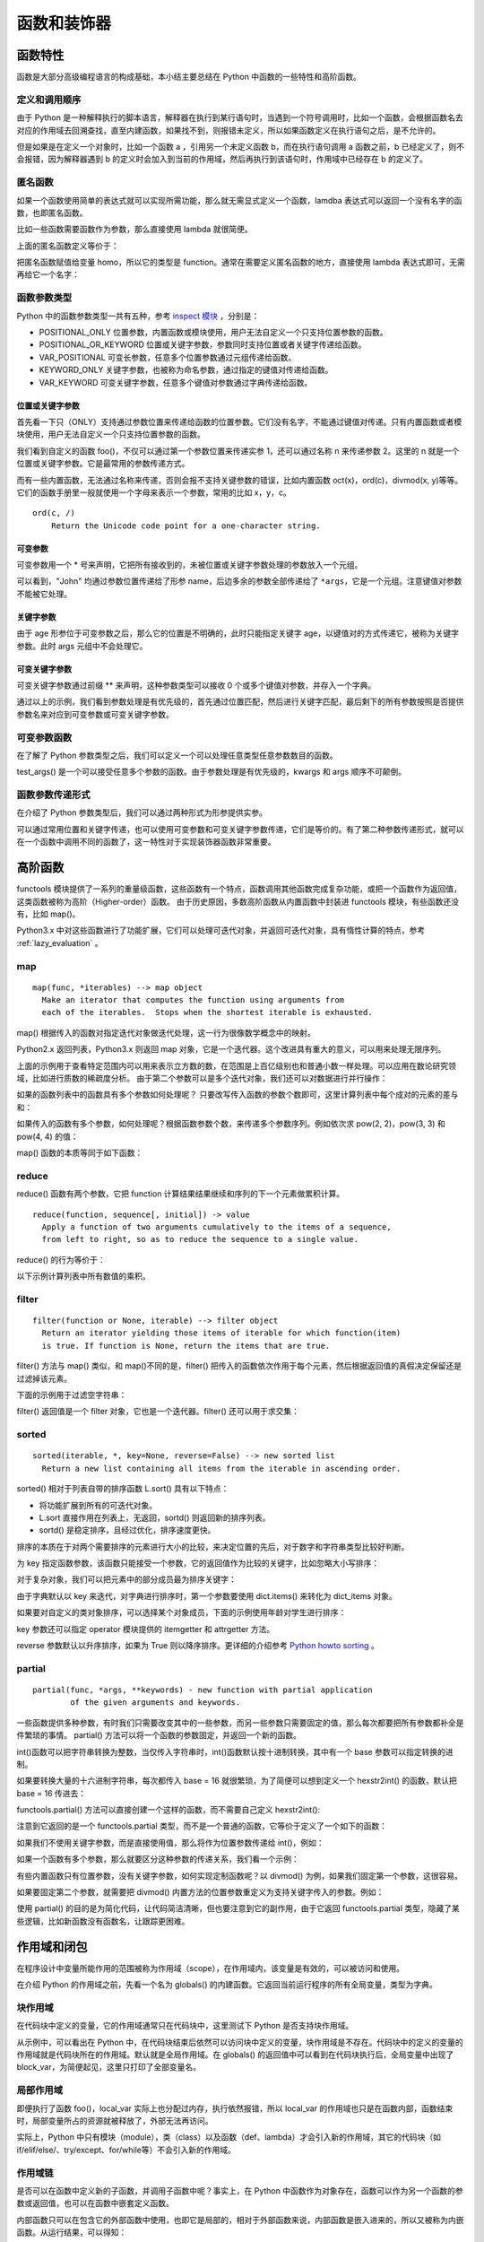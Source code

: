 ﻿函数和装饰器
================

函数特性
---------------

函数是大部分高级编程语言的构成基础，本小结主要总结在 Python 中函数的一些特性和高阶函数。

定义和调用顺序
~~~~~~~~~~~~~~~

由于 Python 是一种解释执行的脚本语言，解释器在执行到某行语句时，当遇到一个符号调用时，比如一个函数，会根据函数名去对应的作用域去回溯查找，直至内建函数，如果找不到，则报错未定义，所以如果函数定义在执行语句之后，是不允许的。

.. code-block:: python
  :linenos:
  :lineno-start: 0
  
  a()
  
  def a():
      print("function a")
  
  >>>  
  NameError: name 'a' is not defined

但是如果是在定义一个对象时，比如一个函数 a ，引用另一个未定义函数 b，而在执行语句调用 a 函数之前，b 已经定义了，则不会报错，因为解释器遇到 b 的定义时会加入到当前的作用域，然后再执行到该语句时，作用域中已经存在 b 的定义了。


.. code-block:: python
  :linenos:
  :lineno-start: 0
  
  def a():
      b()
  
  def b():
      print("function b")
  
  a()
  
  >>>
  function b

匿名函数
~~~~~~~~~~~

如果一个函数使用简单的表达式就可以实现所需功能，那么就无需显式定义一个函数，lamdba 表达式可以返回一个没有名字的函数，也即匿名函数。

比如一些函数需要函数作为参数，那么直接使用 lambda 就很简便。

.. code-block:: sh
  :linenos:
  :lineno-start: 0
  
  homo_add = lambda x, y : x + y  # 定义匿名函数
  print(type(homo_add))
  print(homo_add(1, 2))
  
  >>>
  <class 'function'>
  3

上面的匿名函数定义等价于：

.. code-block:: python
  :linenos:
  :lineno-start: 0

  def homo_add(x, y):
      return x + y

把匿名函数赋值给变量 homo，所以它的类型是 function。通常在需要定义匿名函数的地方，直接使用 lambda 表达式即可，无需再给它一个名字：

.. code-block:: python
  :linenos:
  :lineno-start: 0
  
  print(list(map(lambda x: x * x * x, [1, 2, 3, 4])))
  
  >>>
  [1, 8, 27, 64]
  
函数参数类型
~~~~~~~~~~~~~

Python 中的函数参数类型一共有五种，参考 `inspect 模块 <https://docs.python.org/3/library/inspect.html>`_ ，分别是：

- POSITIONAL_ONLY 位置参数，内置函数或模块使用，用户无法自定义一个只支持位置参数的函数。
- POSITIONAL_OR_KEYWORD 位置或关键字参数，参数同时支持位置或者关键字传递给函数。
- VAR_POSITIONAL 可变长参数，任意多个位置参数通过元组传递给函数。
- KEYWORD_ONLY 关键字参数，也被称为命名参数，通过指定的键值对传递给函数。
- VAR_KEYWORD 可变关键字参数，任意多个键值对参数通过字典传递给函数。

位置或关键字参数
`````````````````

首先看一下只（ONLY）支持通过参数位置来传递给函数的位置参数。它们没有名字，不能通过键值对传递。只有内置函数或者模块使用，用户无法自定义一个只支持位置参数的函数。

.. code-block:: python
  :linenos:
  :lineno-start: 0
  
  def foo(n):
      print(n)
  
  foo(1)
  foo(n = 2)
  
  >>>
  1
  2

我们看到自定义的函数 foo()，不仅可以通过第一个参数位置来传递实参 1，还可以通过名称 n 来传递参数 2。这里的 n 就是一个位置或关键字参数。它是最常用的参数传递方式。

而有一些内置函数，无法通过名称来传递，否则会报不支持关键参数的错误，比如内置函数 oct(x)，ord(c)，divmod(x, y)等等。它们的函数手册里一般就使用一个字母来表示一个参数，常用的比如 x，y，c。

::

  ord(c, /)
      Return the Unicode code point for a one-character string.

.. code-block:: python
  :linenos:
  :lineno-start: 0

  ord(c='1')
  
  >>>
      ord(c='1')

  TypeError: ord() takes no keyword arguments

可变参数
`````````````

可变参数用一个 * 号来声明，它把所有接收到的，未被位置或关键字参数处理的参数放入一个元组。

.. code-block:: python
  :linenos:
  :lineno-start: 0
  
  def variable_args(name="default", *args):
      print("name: %s" % name)
      print(args)
  
  variable_args("John", "Teacher", {"Level": 1})
  
  >>>
  name: john
  ('Teacher', {'Level': 1})

可以看到，"John" 均通过参数位置传递给了形参 name，后边多余的参数全部传递给了 ``*args``，它是一个元组。注意键值对参数不能被它处理。

关键字参数
`````````````````

.. code-block:: python
  :linenos:
  :lineno-start: 0
  
  def keyword_only_args(name="default", *args, age):
      print("name: %s, age: %d" % (name, age))
      print(args)
  
  keyword_only_args("John", "Teacher", {"Level": 1}, age=30)    
  
  >>>      
  name: John, age: 30
  ('Teacher', {'Level': 1})

由于 age 形参位于可变参数之后，那么它的位置是不明确的，此时只能指定关键字 age，以键值对的方式传递它，被称为关键字参数。此时 args 元组中不会处理它。

可变关键字参数
````````````````

可变关键字参数通过前缀 ** 来声明，这种参数类型可以接收 0 个或多个键值对参数，并存入一个字典。

.. code-block:: python
  :linenos:
  :lineno-start: 0

  def keyword_variable_args(name="default", *args, age, **kwargs):
      print("name: %s, age: %d" % (name, age))
      print(args)
      print(kwargs)
   
  keyword_variable_args("John", "Teacher", {"Level": 1}, id="332211", 
                      city="New York", age=30)

  >>>
  name: John, age: 30
  ('Teacher', {'Level': 1})
  {'id': '332211', 'city': 'New York'}

通过以上的示例，我们看到参数处理是有优先级的，首先通过位置匹配，然后进行关键字匹配，最后剩下的所有参数按照是否提供参数名来对应到可变参数或可变关键字参数。

.. _var_parameters_fun:

可变参数函数
~~~~~~~~~~~~~~~~

在了解了 Python 参数类型之后，我们可以定义一个可以处理任意类型任意参数数目的函数。 

.. code-block:: python
  :linenos:
  :lineno-start: 0
  
  def test_args(*args, **kwargs):
      print(args)
      print(kwargs)
      
  test_args(1, 2, {"key0": "val0"}, name="name", age=18)

  >>>
  (1, 2, {'key0': 'val0'})
  {'name': 'name', 'age': 18}

test_args() 是一个可以接受任意多个参数的函数。由于参数处理是有优先级的，kwargs 和 args 顺序不可颠倒。

.. _var_pass_methods:

函数参数传递形式
~~~~~~~~~~~~~~~~~~

在介绍了 Python 参数类型后，我们可以通过两种形式为形参提供实参。

.. code-block:: python
  :linenos:
  :lineno-start: 0
  
  def test_input_args(list0, num0, name="Tom"):
      print("list:%s, num:%d, name:%s" % (str(list0), num0, name))
  
  test_input_args([1], 2, name="John")
  test_input_args(*([1], 2), **{"name": "John"}) 

  >>>
  list:[1], num:2, name:John
  list:[1], num:2, name:John

可以通过常用位置和关键字传递，也可以使用可变参数和可变关键字参数传递，它们是等价的。有了第二种参数传递形式，就可以在一个函数中调用不同的函数了，这一特性对于实现装饰器函数非常重要。

.. code-block:: python
  :linenos:
  :lineno-start: 0
  
  def func0(n):
      print("from %s, %d" %(func0.__name__, n))
  
  def func1(m, n):
      print("from %s, %d" %(func0.__name__, m + n))
  
  def test_call_func(func, *args, **kwargs):
      func(*args, **kwargs)

  test_call_func(func0, 1)
  test_call_func(func1, 1, 2)

  >>>
  from func0, 1
  from func0, 3

高阶函数
--------------------

functools 模块提供了一系列的重量级函数，这些函数有一个特点，函数调用其他函数完成复杂功能，或把一个函数作为返回值，这类函数被称为高阶（Higher-order）函数。
由于历史原因，多数高阶函数从内置函数中封装进 functools 模块，有些函数还没有，比如 map()。

Python3.x 中对这些函数进行了功能扩展，它们可以处理可迭代对象，并返回可迭代对象，具有惰性计算的特点，参考 :ref:`lazy_evaluation` 。

map
~~~~~~~~~~~~~~

::

  map(func, *iterables) --> map object
    Make an iterator that computes the function using arguments from
    each of the iterables.  Stops when the shortest iterable is exhausted.  

map() 根据传入的函数对指定迭代对象做迭代处理，这一行为很像数学概念中的映射。

.. code-block:: sh
  :linenos:
  :lineno-start: 0
  
  mapobj = map(str, [1, 2, 3])
  print(type(mapobj))
  print(mapobj is iter(mapobj))

  print(list(mapobj))
  
  >>>
  <class 'map'>
  True
  ['1', '2', '3']

Python2.x 返回列表，Python3.x 则返回 map 对象，它是一个迭代器。这个改进具有重大的意义，可以用来处理无限序列。

.. code-block:: python
  :linenos:
  :lineno-start: 0
  
  def uint_creater():
      i = 0
      while(True):
          yield i
          i += 1
  
  cube = map(lambda x: x * x * x, uint_creater())
  for i in cube:
      if i < 10000000000:
          continue
      if i > 10099999999:
          break
      print(i)

  >>>
  10007873875
  10021812416
  10035763893

上面的示例用于查看特定范围内可以用来表示立方数的数，在范围是上百亿级别也和普通小数一样处理。可以应用在数论研究领域，比如进行质数的稀疏度分析。
由于第二个参数可以是多个迭代对象，我们还可以对数据进行并行操作：

.. code-block:: python
  :linenos:
  :lineno-start: 0
  
  funcs = [lambda x: x * x, lambda x: x * x * x]
  map_func = lambda f: f(i)
  for i in range(4):
      print(list(map(map_func, funcs)))

  >>>
  [0, 0]
  [1, 1]
  [4, 8]

如果的函数列表中的函数具有多个参数如何处理呢？ 只要改写传入函数的参数个数即可，这里计算列表中每个成对的元素的差与和：

.. code-block:: python
  :linenos:
  :lineno-start: 0

  funcs = [lambda x, y: abs(x - y), lambda x, y: y + x]
  map_func = lambda f: f(i[0], i[1])
  
  for i in [[1, 2], [3, 4]]:
      value = map(map_func, funcs)
      print(list(value))
  
  >>>
  [1, 3]
  [1, 7]

如果传入的函数有多个参数，如何处理呢？根据函数参数个数，来传递多个参数序列。例如依次求 pow(2, 2)，pow(3, 3) 和 pow(4, 4) 的值：

.. code-block:: python
  :linenos:
  :lineno-start: 0
  
  print(list(map(pow, [2, 3, 4], [2, 3, 4])))
  
  >>>
  [4, 27, 256]

map() 函数的本质等同于如下函数：

.. code-block:: python
  :linenos:
  :lineno-start: 0
  
  def homo_map(func, seq):
  	  result = []
    	for x in seq: 
    	    result.append(func(x))
    	
    	return result

reduce
~~~~~~~~~~~~~~

reduce() 函数有两个参数，它把 function 计算结果结果继续和序列的下一个元素做累积计算。

::

  reduce(function, sequence[, initial]) -> value
    Apply a function of two arguments cumulatively to the items of a sequence,
    from left to right, so as to reduce the sequence to a single value.

reduce() 的行为等价于： 

.. code-block:: python
  :linenos:
  :lineno-start: 0
  
  def homo_reduce(func, seq):
      result = seq[0]
      for next in seq[1:]:
        result = func(result, next)
      return result

以下示例计算列表中所有数值的乘积。

.. code-block:: python
  :linenos:
  :lineno-start: 0

  from functools import reduce
  total = reduce((lambda x, y: x * y), [1, 2, 3, 4])
  print(total)  
  
  >>>
  24

filter
~~~~~~~~~~~~~

::

  filter(function or None, iterable) --> filter object
    Return an iterator yielding those items of iterable for which function(item)
    is true. If function is None, return the items that are true.

filter() 方法与 map() 类似，和 map()不同的是，filter() 把传入的函数依次作用于每个元素，然后根据返回值的真假决定保留还是过滤掉该元素。

.. code-block:: python
  :linenos:
  :lineno-start: 0

  def homo_filter(func, seq):
  	  result = []
    	for x in seq:
          if func(x)
          	result.append(x)
      return result

下面的示例用于过滤空字符串：

.. code-block:: sh
  :linenos:
  :lineno-start: 0

  strs = ['hello', ' ', 'world']
  ret = filter(lambda x : not x.isspace(), strs)
  print(type(ret))
  print(ret == iter(ret))
  print(list(ret))

  >>>
  <class 'filter'>
  True
  ['hello', 'world']

filter() 返回值是一个 filter 对象，它也是一个迭代器。filter() 还可以用于求交集：

.. code-block:: python
  :linenos:
  :lineno-start: 0

  a = [4, 0, 3, 5, 7]
  b = [1, 5, 6, 7, 8]
  print(list(filter(lambda x: x in a, b)))
  
  >>>
  [5, 7]

.. _sorted_func:

sorted
~~~~~~~~~~~~~~

::

  sorted(iterable, *, key=None, reverse=False) --> new sorted list
    Return a new list containing all items from the iterable in ascending order.

sorted() 相对于列表自带的排序函数 L.sort() 具有以下特点：

- 将功能扩展到所有的可迭代对象。
- L.sort 直接作用在列表上，无返回，sortd() 则返回新的排序列表。
- sortd() 是稳定排序，且经过优化，排序速度更快。

排序的本质在于对两个需要排序的元素进行大小的比较，来决定位置的先后，对于数字和字符串类型比较好判断。

.. code-block:: python
  :linenos:
  :lineno-start: 0
  
  print(sorted([5, 2, 3, 1, 4]))
  print(sorted((5, 2, 3, 1, 4)))
  print(sorted({1: 'D', 2: 'B', 3: 'B', 4: 'E', 5: 'A'})) # 字典默认使用键名排序
  
  # sorted() 返回列表类型，用它对字符串排序，注意类型转换
  print(''.join(sorted("hello")))
  >>>
  [1, 2, 3, 4, 5]
  [1, 2, 3, 4, 5]
  [1, 2, 3, 4, 5]
  ehllo

为 key 指定函数参数，该函数只能接受一个参数，它的返回值作为比较的关键字，比如忽略大小写排序：

.. code-block:: python
  :linenos:
  :lineno-start: 0
  
  sorted_list = sorted("This is a test string from Andrew".split(), key=str.lower)
  print(sorted_list)
  
  >>>
  ['a', 'Andrew', 'from', 'is', 'string', 'test', 'This']

对于复杂对象，我们可以把元素中的部分成员最为排序关键字：
  
.. code-block:: python
  :linenos:
  :lineno-start: 0

  scores = {'John': 15, 'Bill': 18, 'Kent': 12}
  new_scores = sorted(scores.items(), key=lambda x:x[1], reverse=True)
  print(new_scores)
  
  >>>
  [('Bill', 18), ('John', 15), ('Kent', 12)]

由于字典默认以 key 来迭代，对字典进行排序时，第一个参数要使用 dict.items() 来转化为 dict_items 对象。

如果要对自定义的类对象排序，可以选择某个对象成员，下面的示例使用年龄对学生进行排序：

.. code-block:: python
  :linenos:
  :lineno-start: 0

  class Student():
      def __init__(self, name, grade, age):
          self.name = name
          self.grade = grade
          self.age = age
      def __repr__(self):
          return repr((self.name, self.grade, self.age))
  
  student_objects = [
          Student('john', 'A', 15),
          Student('jane', 'B', 12),
          Student('dave', 'B', 10),
      ]
  
  print(sorted(student_objects, key=lambda student: student.age))

  >>>
  [('dave', 'B', 10), ('jane', 'B', 12), ('john', 'A', 15)]  

key 参数还可以指定 operator 模块提供的 itemgetter 和 attrgetter 方法。

.. code-block:: python
  :linenos:
  :lineno-start: 0
    
  student_tuples = [ ('john', 'A', 15),
                     ('jane', 'B', 12),
                     ('dave', 'B', 10),]
  print(sorted(student_tuples, key=lambda student: student[2])) # age 排序
  
  from operator import itemgetter, attrgetter
  print(sorted(student_tuples, key=itemgetter(2))) # age 排序
  print(sorted(student_objects, key=attrgetter('age'))) 
  
  print(sorted(student_tuples, key=itemgetter(1,2))) # 先以 grade 排序，再以 age 排序
  print(sorted(student_objects, key=attrgetter('grade', 'age')))
  
  >>>
  [('dave', 'B', 10), ('jane', 'B', 12), ('john', 'A', 15)]
  [('dave', 'B', 10), ('jane', 'B', 12), ('john', 'A', 15)]
  [('dave', 'B', 10), ('jane', 'B', 12), ('john', 'A', 15)]
  [('john', 'A', 15), ('dave', 'B', 10), ('jane', 'B', 12)]
  [('john', 'A', 15), ('dave', 'B', 10), ('jane', 'B', 12)]

reverse 参数默认以升序排序，如果为 True 则以降序排序。更详细的介绍参考 `Python howto sorting <https://docs.python.org/3/howto/sorting.html>`_ 。

partial
~~~~~~~~

::

  partial(func, *args, **keywords) - new function with partial application
          of the given arguments and keywords.


一些函数提供多种参数，有时我们只需要改变其中的一些参数，而另一些参数只需要固定的值，那么每次都要把所有参数都补全是件繁琐的事情。
partial() 方法可以将一个函数的参数固定，并返回一个新的函数。

int()函数可以把字符串转换为整数，当仅传入字符串时，int()函数默认按十进制转换，其中有一个 base 参数可以指定转换的进制。

.. code-block:: python
  :linenos:
  :lineno-start: 0
  
  print(int('123'))
  print(int('123', base=8))
  print(int('a', base=16))
  print(int('101', base=2))

如果要转换大量的十六进制字符串，每次都传入 base = 16 就很繁琐，为了简便可以想到定义一个 hexstr2int() 的函数，默认把 base = 16 传进去：

.. code-block:: sh
  :linenos:
  :lineno-start: 0
  
  def hexstr2int(x):
      return int(x, base=16)
  
  print(hexstr2int('a'))
  
  >>>
  10

functools.partial() 方法可以直接创建一个这样的函数，而不需要自己定义 hexstr2int():

.. code-block:: sh
  :linenos:
  :lineno-start: 0

  from functools import partial
  hexstr2int = partial(int, base=16)
  print(hexstr2int('a'))
  
  print(type(hexstr2int))
  >>>
  10
  <class 'functools.partial'>

注意到它返回的是一个 functools.partial 类型，而不是一个普通的函数，它等价于定义了一个如下的函数：

.. code-block:: sh
  :linenos:
  :lineno-start: 0

  def hexstr2int(x):
      args = (x)
      kwargs = {'base': 16}
      
      return int(*args, **kwargs)

如果我们不使用关键字参数，而是直接使用值，那么将作为位置参数传递给 int()，例如：

.. code-block:: sh
  :linenos:
  :lineno-start: 0
  
  hexstr2int = partial(int, 'a')

  #等价于
  def hexstr2int(x):
      args = ('a')
      kwargs = {'base': x}
      
      return int(*args, **kwargs)

如果一个函数有多个参数，那么就要区分这种参数的传递关系，我们看一个示例：

.. code-block:: sh
  :linenos:
  :lineno-start: 0
  
  def func(a, b, c, d):
      print("a %d, b:%d c:%d, d:%d" %(a, b, c, d))
      return a * 4 + b * 3 + c * 2 + d

  part_func = partial(func, 1, d=4)
  part_func(2, 3)
  
  part_func = partial(func, b=1, d=4)
  part_func(2, c=3)
  
  part_func0 = partial(part_func, c=3) # 嵌套
  part_func0(2)
  
  >>>
  a 1, b:2 c:3, d:4
  a 2, b:1 c:3, d:4
  a 2, b:1 c:3, d:4

有些内置函数只有位置参数，没有关键字参数，如何实现定制函数呢？以 divmod() 为例，如果我们固定第一个参数，这很容易。

.. code-block:: sh
  :linenos:
  :lineno-start: 0
  
  tendivmode = partial(divmod, 10)
  
如果要固定第二个参数，就需要把 divmod() 内置方法的位置参数重定义为支持关键字传入的参数。例如：

.. code-block:: sh
  :linenos:
  :lineno-start: 0
  
  def homo_divmod(a, b):
    return divmod(a, b)
  
  divmod10 = partial(homo_divmod, b=10)

使用 partial() 的目的是为简化代码，让代码简洁清晰，但也要注意到它的副作用，由于它返回 functools.partial 类型，隐藏了某些逻辑，比如新函数没有函数名，让跟踪更困难。

作用域和闭包
---------------

在程序设计中变量所能作用的范围被称为作用域（scope），在作用域内，该变量是有效的，可以被访问和使用。

在介绍 Python 的作用域之前，先看一个名为 globals() 的内建函数。它返回当前运行程序的所有全局变量，类型为字典。

.. code-block:: sh
  :linenos:
  :lineno-start: 0
  
  print(type(globals()))
  print(globals())

  >>>
  <class 'dict'>
  {'__loader__': <_frozen_importlib.SourceFileLoader object at 0xb72acbac>, 
   '__name__': '__main__', '__package__': None, '__builtins__': <module 'builtins' (built-in)>, 
   '__file__': './scope.py', '__spec__': None, 'dict0': {...}, '__doc__': None, '__cached__': None}

块作用域
~~~~~~~~~~~~~

在代码块中定义的变量，它的作用域通常只在代码块中，这里测试下 Python 是否支持块作用域。

.. code-block:: python
  :linenos:
  :lineno-start: 0

  dict0 = globals()
  print(len(dict0))
  print(dict0.keys())
  
  while True:  # 在代码块中定义 block_para
      block_var = "012345"
      break
  
  print(block_var)
  dict0 = globals()
  print(len(dict0))
  print(dict0.keys())
  
  >>>
  012345
  9
  dict_keys(['__file__', '__spec__', '__builtins__', '__package__', 
            '__cached__', 'dict0', '__name__', '__loader__', '__doc__'])
  10
  dict_keys(['__file__', '__spec__', '__builtins__', '__package__', '__cached__', 
            'dict0', 'block_var', '__name__', '__loader__', '__doc__'])

从示例中，可以看出在 Python 中，在代码块结束后依然可以访问块中定义的变量，块作用域是不存在。代码块中的定义的变量的作用域就是代码块所在的作用域。默认就是全局作用域。在 globals() 的返回值中可以看到在代码块执行后，全局变量中出现了 block_var，为简便起见，这里只打印了全部变量名。

局部作用域
~~~~~~~~~~~~~~~~

.. code-block:: python
  :linenos:
  :lineno-start: 0
  
  def foo():
      local_var = 0
  
  foo()
  print('local_var' in globals())  
  print(local_var)
  
  >>>
  False
  NameError: name 'local_var' is not defined

即便执行了函数 foo()，local_var 实际上也分配过内存，执行依然报错，所以 local_var 的作用域也只是在函数内部，函数结束时，局部变量所占的资源就被释放了，外部无法再访问。

实际上，Python 中只有模块（module），类（class）以及函数（def、lambda）才会引入新的作用域，其它的代码块（如 if/elif/else/、try/except、for/while等）不会引入新的作用域。

作用域链
~~~~~~~~~~~~~

是否可以在函数中定义新的子函数，并调用子函数中呢？事实上，在 Python 中函数作为对象存在，函数可以作为另一个函数的参数或返回值，也可以在函数中嵌套定义函数。

.. code-block:: python
  :linenos:
  :lineno-start: 0
  
  def outer():
      var0, var1 = "ABC", "DEF"
      
      def inner():
          var0 = "abc"
          local_var = "123"
          
          print(var0)
          print(var1)
          print(local_var)
      
      print(var0)
      inner()
      
  outer()
  # inner() 这里调用 inner()将报未定义错误
  >>>
  ABC
  abc
  DEF
  123

内部函数只可以在包含它的外部函数中使用，也即它是局部的，相对于外部函数来说，内部函数是嵌入进来的，所以又被称为内嵌函数。从运行结果，可以得知：

- 内嵌函数中定义的变量只可在内嵌函数内使用
- 内嵌函数中可以访问外部函数定义的变量，如果内嵌函数中定义的变量与外部函数中变量重名，那么内嵌函数的作用域优先级最高。

变量的查找过程就像一条单向链一样，逐层向上，要么找到变量的定义，要么报错未定义。这种作用域机制称为作用域链。

.. _func_as_return:

函数作为返回值
~~~~~~~~~~~~~~~~~~~~

函数名实际上就是一个变量，它指向了一个函数对象，所以可以有多个变量指向一个函数对象，并引用它。

.. code-block:: python
  :linenos:
  :lineno-start: 0
  
  def foo():
      return abs
  
  myabs = foo()
  print(myabs(-1))

  >>>
  1

以上示例直接把系统内建函数 abs() 作为返回值赋值给 myabs 变量，所以 myabs() 等价于 abs()。为了深入理解 Python 是如何处理函数作为返回值的，再看一个更复杂的例子。

.. code-block:: python
  :linenos:
  :lineno-start: 0
  
  flist = [] 
  for i in range(3): 
      def foo(x): 
          print(x + i) 
      flist.append(foo)
  
  for f in flist: 
      f(1)
      
  >>>
  3
  3
  3

按照预期，程序应该输出 1 2 3，然而却得到 3 3 3，这是因为以下两点：

- Python 中没有块作用域，当循环结束以后，循环体中的临时变量 i 作为全局变量不会销毁，它的值是 2。
- Python 在把函数作为返回值时，并不会把函数体中的全局变量替换为实际的值，而是原封不动的保留该变量。

flist 列表中的函数等价于如下的函数实现：

.. code-block:: python
  :linenos:
  :lineno-start: 0
  
  def flist_foo(x):
      global i
      print(x + i)

如果我们想要得到预期的效果，那么就要让全部变量变成函数内部的局部变量，把 i 作为参数传递给函数可以完成这一转换。

.. code-block:: python
  :linenos:
  :lineno-start: 0

  flist = [] 
  for i in range(3): 
      def foo(x, y = i):
          print(x + y) 
      flist.append(foo)
  
  for f in flist: 
      f(1)

  >>>
  1
  2
  3

闭包函数
~~~~~~~~~~

闭包（closure）在 Python 中可以这样解释：如果在一个内部函数中，对定义它的外部函数的作用域中的变量（甚至是外层之外，只要不是全局变量，也即内嵌函数中还可以嵌套定义内嵌函数）进行了引用，那么这个子函数就被认为是闭包。所以我们上面例子中的 inner() 函数就是一个闭包函数，简称为闭包。

闭包具有以下两个显著特点，可以认为闭包 = 内嵌函数 + 内嵌函数引用的变量环境：

- 它是函数内部定义的内嵌函数。
- 它引用了它作用域之外的变量，但非全局变量。

如果我们将闭包作为外部函数的返回值，然后在外部调用这个闭包函数会怎样呢？

.. code-block:: python
  :linenos:
  :lineno-start: 0
  
  def offset(n):
      base = n

      def step(i):
          return base + i
      
      return step

  offset0 = offset(0)
  offset100 = offset(100)
  
  print(offset0(1))
  print(offset100(1))

  >>>
  1
  101

按照常规分析，第一次调用 offset(0) 时，base 的值是 0，第二次调用 offset(100)后，base 的值应该变为 100，但是执行结束后，base 作为局部变量应该被释放了，也即不能再被访问了，然而结果却并非如此。

实际上在 Python 中，当内嵌函数作为返回值传递给外部变量时，将会把定义它时涉及到的引用环境和函数体自身复制后打包成一个整体返回，这个整体就像一个封闭的包裹，不能再被打开修改，所以称为闭包很形象。

对于上例中的 offset0 来说，它的引用环境就是变量 ``base = 0`` ，以及建立在引用环境上函数体 `` base + i `` 。 引用 offset0() 和执行下面的函数是等价的。 

.. code-block:: python
  :linenos:
  :lineno-start: 0
  
  def offset0(i):
      base = 0

      return base + i

四种作用域
~~~~~~~~~~~~~

Python 的作用域一共有4种，分别是：

- L （Locals）局部作用域，或作当前作用域。
- E （Enclosing）闭包函数外的函数中
- G （Globals）全局作用域
- B （Built-ins）内建作用域

Python 解释器查找变量时按照 L –> E –> G –>B 作用域顺序查找，如果在局部作用域中找不到该变量，就会去局部的上一层的局部找（例如在闭包函数中），还找不到就会去全局找，再者去内建作用域中查找。

上面的示例已经涉及到前三种作用域，下面的示例对内建作用域进行验证。

.. code-block:: python
  :linenos:
  :lineno-start: 0
  
  def globals():
      return "from local globals()"
  
  print(globals())
  
  >>>
  from local globals()

系统内建的函数 globals() 被我们自定义的同名函数“拦截”，显然如果我们没有在全局作用域中定义此处的 globals()，则会去内建作用域中查找。

作用域同名互斥性
~~~~~~~~~~~~~~~~~~~

所谓作用域的同名互斥性，是指在不同的两个作用域中，若定义了同名变量，那么高优先级的作用域中不能同时访问这两个变量，只能访问其中之一。

.. code-block:: python
  :linenos:
  :lineno-start: 0
  
  var = 0
  def foo():
      var = 1     # 定义了局部变量 var
      print(var)
      
      global var
      print(var)
  
  >>>
      global var
      ^
  SyntaxError: name 'var' is used prior to global declaration

global 声明 var 是全局变量，也即 global 可以修改作用域链，当访问 var 变量时而直接跳转到全局作用域查找, 错误提示在本语句前变量名 var 已经被占用了。所以函数体内的局部作用域内，要么只使用局部变量 var，要么在使用 var 前就声明是全局变量 var。

与以上示例类似，在内嵌函数中，也具有同样的特性，以下代码是在 Python 中使用闭包时一段经典的错误代码。

.. code-block:: python
  :linenos:
  :lineno-start: 0

  def foo(): 
      a = 0
      def bar():
          a = a + 1  # 或 a += 1
          return a
      
      return bar
  
  c = foo()
  print(c())

  >>>
      a = a + 1
  UnboundLocalError: local variable 'a' referenced before assignment

以上代码并未如预期打印出来数字 1。根据闭包函数的机制进行分析，c 变量对应的闭包包含两部分，变量环境 ``a = 0`` 和函数体 ``a = a + 1``。
问题出在，函数体中的变量 a 和变量环境中的 a 不是同一个。

Python 语言规则指定，所有在赋值语句左边的变量名如果是第一次出现在当前作用域中，都将被定义为当前作用域的变量。由于在闭包 bar() 中，变量 a 在赋值符号 "=" 的左边，被 Python 认为是 bar() 中的局部变量。再接下来执行 c() 时，程序运行至 a = a + 1 时，因为先前已经把 a 定义为 bar() 中的局部变量，由于作用域同名互斥性，右边 a + 1 中的 a 只能是局部变量 a，但是它并没有定义，所以会报错。

引用 c() 和执行下面的函数是等价的。 

.. code-block:: python
  :linenos:
  :lineno-start: 0
  
  def c():
      a = 0
      
      local_a = local_a + 1 
      return local_a

nonlocal 声明
~~~~~~~~~~~~~~~~~

与 global 声明类似，nonlocal 声明可以在闭包中声明使用上一级作用域中的变量。

.. code-block:: python
  :linenos:
  :lineno-start: 0
  
  def foo(): 
      a = 0
      def bar():
          nonlocal a
          a += 1  
          return a  
      
      return bar
  c = foo()
  print(c())
  print(c())
  
  >>>
  1
  2

使用 nonlocal 声明 a 为上一级作用域中的变量 a，就解决了该问题，可以实现累加了。注意 nonlocal 关键字只能用于内嵌函数中，并且外层函数中定义了相应的局部变量，否则报错。

由闭包到装饰器
----------------

闭包和变量
~~~~~~~~~~~~~

尽管闭包函数可以引用外层函数中的变量，但是这个变量不能被动态改变。

在 :ref:`func_as_return` 一节中，已经看到 Python 在把函数作为返回值时，并不会把函数体中的全局变量替换为实际的值，而是原封不动的保留该变量。那么当这种情况出现在闭包中会怎样呢？

.. code-block:: python
  :linenos:
  :lineno-start: 0

  def fun():
      flist = []
      for i in range(3):
          def foo(x):
              print(x + i, end=' ')
              
          flist.append(foo)
      return flist
  
  flist = fun()
  for f in flist: 
      f(1)

  >>>
  3 3 3

结果是一样的，如果一个变量已被闭包函数引用，那么就要保证这个变量不会再被改变，否则闭包函数的行为将难以预知。除了 for 循环以外，while 循环也会导致相同问题，改进方法也一样，不再赘述。

装饰器的引入
~~~~~~~~~~~~~

在 Python 中，闭包函数最多的应用就是装饰器（Decorator）。 一个简单的日志生成的例子：

.. code-block:: python
  :linenos:
  :lineno-start: 0
  
  def func(n):
      print("from func(), n is %d!" % (n), flush=True)

已经存在了函数 func()，现在有一个新的需求，希望可以记录下函数的执行日志，我们可以在函数中添加一行记录日志的代码，但是如果有很多函数，这样做会费时费力，且代码重复冗长。一个容易想到的办法是重新定义一个日志函数，在调用完函数后，记录日志。

.. code-block:: sh
  :linenos:
  :lineno-start: 0
  
  def log(func):
      func(0)
      logging.debug('%s is called' % func.__name__)
  
  log(func)
  
  >>>
  from func(), n is 0!
  DEBUG:root:func is called

然而这样并不能彻底解决问题，对需要记录日志的函数的每一处调用都要调用新函数 log()，如果要取消日记记录，就要重新做一遍代码撤销的工作。这里就引入了装饰器。

装饰器
----------

从装饰的实现方式上可以分为装饰器函数和装饰器类，也即分别使用函数或者类对其他对象（通常是函数或者类）进行封装（装饰）。

装饰器函数
~~~~~~~~~~~~

无参装饰器
``````````````

使用函数作为装饰器的方法如下：

.. code-block:: sh
  :linenos:
  :lineno-start: 0
  
  def log(func):
      def wrapper(*args, **kwargs):
          ret = func(*args, **kwargs)
          logging.debug('%s is called' % func.__name__)
          return ret
      return wrapper
  
  func = log(func)
  func(0)
  
  >>>
  from func(), n is 0!
  DEBUG:root:func is called
  
上面代码中的 wrapper() 是一个闭包，它的接受一个函数作为参数，并返回一个新的闭包函数，这个函数对传入的函数进行了封装，也即起到了装饰的作用，所以包含了闭包的函数 log() 被称为装饰器。运用装饰器可以在函数进入和退出时，执行特定的操作，比如插入日志，性能测试，缓存，权限校验等场景。有了装饰器，就可以抽离出大量与函数功能无关的重复代码。

上面的写法还是不够简便，Python 为装饰器专门提供了语法糖 @ 符号。无需在调用处修改函数时候，只需要在定义前一行加上装饰器。

.. code-block:: sh
  :linenos:
  :lineno-start: 0
  
  @log   # 添加装饰器 log()        
  def func2(n):
      print("from func2(), n is %d!" % (n), flush=True)
  
  func2(0)
  
  >>>
  from func2(), n is 0!
  DEBUG:root:func2 is called

以上语句相当于执行了如下操作：

.. code-block:: python
  :linenos:
  :lineno-start: 0

  func2 = log(func2)
  func2(0)

关于装饰器是如何把参数传递给不同函数的，请参考 :ref:`var_pass_methods` 小结。

含参装饰器
``````````````

为了让装饰器可以带参数，需要在原装饰器外部再封装一层，最外层出入装饰器参数，内存传入函数的引用。

.. code-block:: sh
  :linenos:
  :lineno-start: 0
  
  def log(level='debug'):
      def decorator(func):
          def wrapper(*args, **kwargs):
              ret = func(*args, **kwargs)
              if level == 'warning':
                  logging.warning("{} is called".format(func.__name__))
              else:
                  logging.debug("{} is called".format(func.__name__))
              return ret
          return wrapper
      return decorator
  
  @log(level="warning") # 添加带参数的装饰器 log()
  def func(n):
      print("from func(), n is %d!" % (n), flush=True)
  
  func(0)
  
  >>>
  from func(), n is 0!
  WARNING:root:func is called

以上语句相当于执行了如下操作：

.. code-block:: python
  :linenos:
  :lineno-start: 0
  
  func = log('warning')(func)
  func()
  
由于装饰器 log() 已经设置了默认参数，所以如果不需要传递参数给装饰器，那么直接使用 ``@log`` 即可。

类方法装饰器
``````````````

类方法的函数装饰器和函数的函数装饰器类似。对于类方法来说，都有一个默认的形数 self，所以在装饰器的内部函数 wrapper 中也要传入该参数，其他的用法和函数装饰器相同。

.. code-block:: sh
  :linenos:
  :lineno-start: 0
  
  import time
  def decorator(func):
      def wrapper(self, *args, **kwargs):
          start_time = time.time()
          ret = func(self, *args, **kwargs)
          end_time = time.time()
          print("%s.%s() cost %f second!" % (self.__class__, 
                func.__name__, end_time - start_time))
          return ret
      return wrapper
  
  class TestDecorator():
      @decorator 
      def mysleep(self, n):
          time.sleep(n)
  
  obj = TestDecorator()
  obj.mysleep(1)

  >>>
  <class '__main__.TestDecorator'>.mysleep() cost 1.000091 second!

类方法装饰如要需要传入参数，请参考含参装饰器，只要再封装一层即可。

.. _decorator_class:

装饰器类
~~~~~~~~~

.. _nopara_decorator_class:

无参装饰器类
``````````````

以上介绍了函数作为装饰器去装饰其他的函数或者类方法，那么可不可以让一个类发挥装饰器的作用呢？答案是肯定的。
而且，相比装饰器函数，装饰器类具有更大灵活性，高内聚，封装性特点。

装饰器类必须定义 __call__() 方法，它将一个类实例变成一个用于装饰器的方法。

.. code-block:: python
  :linenos:
  :lineno-start: 0
  
  class Tracer():
      def __init__(self, func):
          self.func = func
          self.calls = 0
      def __call__(self, *args, **kwargs):
          self.calls += 1
          print("call %s() %d times" % (self.func.__name__, self.calls))
          return self.func(*args, **kwargs)
  
  @Tracer
  def test_tracer(val, name="default"):
      print("func() name:%s, val: %d" % (name, val))
  
  for i in range(2):
      test_tracer(i, name=("name" + str(i)))
    
  >>>
  call test_tracer() 1 times
  func() name:name0, val: 0
  call test_tracer() 2 times
  func() name:name1, val: 1

装饰器类不能用于装饰类的方法，因为 __call__() 的第一个参数必须传递装饰器类 Tracer 的实例。

.. _para_decorator_class:

带参数装饰器类
``````````````

.. code-block:: python
  :linenos:
  :lineno-start: 0
  
  class Tracer():
      def __init__(self, arg0): # 可支持任意参数
          self.arg0 = arg0
          self.calls = 0
      def __call__(self, func):
          def wrapper(*args, **kwargs):
              self.calls += 1
              print("arg0:%d call %s() %d times" % (self.arg0, func.__name__, self.calls))
              return func(*args, **kwargs)
          return wrapper
      
  @Tracer(arg0=0)
  def test_tracer(val, name="default"):
      print("func() name:%s, val: %d" % (name, val))
  
  for i in range(2):
      test_tracer(i, name=("name" + str(i)))
  
  >>>
  arg0:0 call test_tracer() 1 times
  func() name:name0, val: 0
  arg0:0 call test_tracer() 2 times
  func() name:name1, val: 1

装饰器类的参数需要通过类方法 __init__() 传递，所以被装饰的函数就只能在 __call__() 方法中传入，为了把函数的参数传入，必须在 __call__() 方法中再封装一层。

类装饰器
~~~~~~~~~~~

所谓类装饰器，就是对类进行装饰的函数或者类。从装饰器的本质，我们知道，一个对函数进行装饰的装饰器函数，它的语法糖被解释的时候，默认转换为如下形式：

.. code-block:: python
  :linenos:
  :lineno-start: 0

  @decorator
  def func():
      ......
   
  func = decorator(func)
  func()

如果使用装饰器类，则进行如下转换：

.. code-block:: python
  :linenos:
  :lineno-start: 0
  
  class decorator():
      .....
      
  @decorator
  def func():
      ......
  
  instance = decorator(func)
  func = instance.__call_()
  func()
  
所以装饰一个函数，就是对函数进行封装，就要把被装饰的函数传递给装饰器，如果要装饰一个类，那么就要把类传递给装饰器。

使用函数装饰类
````````````````

.. code-block:: python
  :linenos:
  :lineno-start: 0
  
  class DotClass():
          pass
  
  def class_add_method(Class):
      Class.x, Class.y = 0, 0
      def move(self, a, b):
          self.x += a
          self.y += b
          print("Dot moves to (%d, %d)" % (self.x, self.y))
      
      Class.move = move
      return Class
  
  DotClass = class_add_method(DotClass)
  dot = DotClass()
  dot.move(1, 2)

  >>>
  Dot moves to (1, 2)

DotClass 类原本是一个空类，既没有成员变量也没有方法，我们使用函数动态的为它添加类成员 x 和 y，以及类方法 move()，唯一要注意的是 move() 方法第一个参数一定是 self，在类对象调用它时，它对应实例自身。

可以看到上面的行为很像装饰器的过程，我们使用语法糖 @ 来测试下，是否如预期一样：

.. code-block:: python
  :linenos:
  :lineno-start: 0
  
  @class_add_method
  class DotClass():
          pass
  
  dot = DotClass()
  dot.move(1, 2)
  
  >>>
  Dot moves to (1, 2)

以上示例我们只是为类安装了参数和方法，返回原来的类，我们也可以定义一个新类，并返回它。

.. code-block:: python
  :linenos:
  :lineno-start: 0
  
  def class_add_method_new(Class):        # @语句处调用
      class Wrapper():
          def __init__(self, *args):      # 创建实例时调用
              self.wrapped = Class(*args) # 调用 DotClass.__init__
  
          def move(self, a, b):
              self.wrapped.x += a
              self.wrapped.y += b
              print("Dot moves to (%d, %d)" % (self.wrapped.x, self.wrapped.y))
          
          def __getattr__(self, name):    # 对象获取属性时调用
              return getattr(self.wrapped, name)
  
      return Wrapper
  
  @class_add_method_new
  class DotClass():           # DotClass = class_add_method_new(DotClass)
      def __init__(self):     # 在 Wrapper.__init__ 中调用
          self.x, self.y = 0, 0
  
  dot = DotClass()            # dot = Wrapper()
  dot.move(1, 2)              
  print(dot.x)                # 调用 Wrapper.__getattr__ 

  >>>
  Dot moves to (1, 2)
  1

示例中，我们返回了一个新的类，要注意的是，新的初始化函数封装了对原来类的实例化调用，并在新增的方法中引用原来类中成员，此外由于新类并不感知被装饰类的成员，所以必须实现 __getattr__() 方法。

使用带参函数装饰类
````````````````````

原理与带参数的函数装饰器装饰函数一样，只需要再封装一层即可，不再赘述。

.. code-block:: python
  :linenos:
  :lineno-start: 0
    
  def decorator(arg0=0):
      def class_add_method_new(Class):
          class Wrapper():
              ......
          return Wrapper
      
      return class_add_method_new
  
  @decorator(arg0=2)
  class DotClass():
  
  # @语句等价于
  decorator = decorator(2)
  DotClass = decorator(DotClass)

使用类装饰类
````````````````

参考 :ref:`nopara_decorator_class` 和 :ref:`para_decorator_class` 的实现，原理是一样的，这里不再赘述。无参类装饰器：

.. code-block:: python
  :linenos:
  :lineno-start: 0
  
  class Tracer():
      def __init__(self, Class):  # @语句处调用
          self.Class = Class
      
      def __call__(self, *args, **kwargs): # 创建实例时调用
          self.wrapped = self.Class(*args, **kwargs)
          return self
      
      def __getattr__(self, name): # 获取属性时调用
          return getattr(self.wrapped, name)

  @Tracer()
  class C():
    ......
  
支持参数的类装饰器：

.. code-block:: python
  :linenos:
  :lineno-start: 0
  
  class TracerP():
      def __init__(self, arg0):  # @语句处调用
          self.arg0 = arg0
      
      def __call__(self, Class):
          self.Class = Class
          def wrapper(*args, **kwargs): # 创建实例时调用
              self.wrapped = self.Class(*args, **kwargs)
              return self
          return wrapper
      
      def __getattr__(self, name): # 获取属性时调用
          return getattr(self.wrapped, name)

  @TracerP(arg0=1)
  class C():
    ......

注意使用装饰器的前提是为了更简便的实现功能，而不要为用而用，装饰器和被装饰的函数或类应该是各自功能内聚，没有耦合关系。否则应该考虑其他方式，比如类继承。
在选择装饰器时，也应遵循先易后繁的原则，在装饰器函数不能满足需求时，才使用装饰器类。

装饰器嵌套
~~~~~~~~~~~~

如果我们需要对一个函数既要统计运行时间，又要记录运行日志，如何使用装饰器呢？Python 函数或类也可以被多个装饰器修饰，也即装饰器嵌套（Decorator Nesting）。要是有多个装饰器时，这些装饰器的执行顺序是怎么样的呢？

.. code-block:: python
  :linenos:
  :lineno-start: 0
  
  def markbold(f):
      return lambda: '<b>' + f() + '</b>'
  
  def markitalic(f):
      return lambda: '<i>' + f() + '</i>'
  
  @markbold
  @markitalic
  def markstr():
      return "Python"
  
  >>>
  <b><i>Python</i></b> 

可以看到按照 ``markbold(markitalic(markstr()))`` 的顺序执行，多个装饰器按照靠近被修饰函数或者类的距离，由近及远依次执行的。

装饰器副作用
~~~~~~~~~~~~~~

装饰器极大地复用了代码，但是一个缺点就是原函数的元信息不见了，比如函数的 docstring，__name__，参数列表。
这是一个严重的问题，当进行函数跟踪，调试时，或者根据函数名进行判断的代码就不能正确执行，这些信息非常重要。

.. code-block:: python
  :linenos:
  :lineno-start: 0
  
  def markitalic(f):
      return lambda: '<i>' + f() + '</i>'
  
  @markitalic
  def markstr():
      return "Python"
  
  print(markstr.__name__)
  
  >>>
  <lambda>

functools 模块中的 wraps 可以帮助保留这些信息。functools.wraps 本身也是一个装饰器，它把被修饰的函数元信息复制到装饰器函数中，这就保留了原函数的信息。

.. code-block:: python
  :linenos:
  :lineno-start: 0
   
  from functools import wraps
  def markitalic(f):
      @wraps(f)
      def wrapper():
          return '<i>' + f() + '</i>'
      return wrapper
  
  @markitalic
  def markstr():
      return "Python"
  
  print(markstr.__name__)
  
  >>>
  markstr

其实 functools.wraps 并没有彻底恢复所有函数信息，具体请参考第三方模块 wrapt。

.. _buildin_decorator:

内置装饰器
~~~~~~~~~~~~~

定义类静态方法
````````````````

``@staticmethod`` 装饰器将类中的方法装饰为静态方法，不需要创建类的实例，可以通过类名直接引用。实现函数功能与实例解绑。

静态方法不会隐式传入参数，不需要传入 self ，类似一个普通函数，只是可以通过类名或者类对象来调用。

.. code-block:: sh
  :linenos:
  :lineno-start: 0

  class C():
      @staticmethod
      def static_method():
          print("This is a static method!")

  C.static_method()     # 类名直接调用

  c = C()        
  c.static_method()     # 类对象调用
  
  >>>
  This is a static method!
  This is a static method!

定义类方法
``````````````````````

``@classmethod`` 装饰器用于定义类方法，类方法和类的静态方法非常相似，只是会隐式传入一个类参数
。类方法被哪个类调用，就传入哪个类作为第一个参数进行操作。

.. code-block:: sh
  :linenos:
  :lineno-start: 0
  
  class C():
      @classmethod
      def class_method(cls):
          print("This is ", cls)
  
  class B(C):
    pass
  
  C.class_method()  # 类名直接调用
  c = C()
  c.class_method()  # 类对象调用
  
  B.class_method()  # 继承类调用
  
  >>>
  This is  <class '__main__.C'>
  This is  <class '__main__.C'>
  This is  <class '__main__.B'>

.. _property_decorator:

实例方法属性化
```````````````````

::

  property(fget=None, fset=None, fdel=None, doc=None) -> property attribute

内置方法 property() 可以将类中定义的实例方法（对象方法）属性化，可以直接为成员赋值和读取，也可以定义只读属性。

.. code-block:: python
  :linenos:
  :lineno-start: 0
  
  class C():
      def __init__(self):
          self.__arg = 0
   
      def getarg(self):
          return self.__arg
   
      def setarg(self, value):
          self.__arg = value
   
      def delarg(self):
          del self.__arg
   
      arg = property(fget=getarg, fset=setarg, fdel=delarg, doc="'arg' property.")
  
  c = C()
  c.arg = 10        # 调用 setarg
  print(c.arg)      # 调用 getarg
  
  c.setarg(20)      # 调用 setarg
  print(c.getarg()) # 调用 getarg
  del c.arg         # 调用 delarg
  
如果不提供 fset 参数，则属性就变成只读的了。``@property`` 装饰器以更简单的方式实现了相同功能。

.. code-block:: python
  :linenos:
  :lineno-start: 0
  
  class C():
      def __init__(self):
          self.__arg = 0
      
      @property
      def argopt(self):
          return self.__arg
      
      @argopt.setter
      def argopt(self, value):
          self.__arg = value
      
      @argopt.deleter
      def argopt(self):
          del self.__arg
  
  c = C()
  c.arg = 10
  print(c.arg)
  del c.arg

注意三个方法的命名必须相同，getter（prorperty() 中名为 fget）对应的方法总是用 "@property" 修饰，其他两个为方法名加上 ".setter" 和 ".deleter"，如果定义只读属性，不定义 setter 方法即可。
